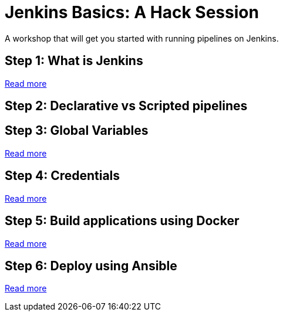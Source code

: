 # Jenkins Basics: A Hack Session

A workshop that will get you started with running pipelines on Jenkins. 

## Step 1: What is Jenkins

https://github.com/gvre/jenkins-hack-session/blob/master/what_is_jenkins.asciidoc[Read more]

## Step 2: Declarative vs Scripted pipelines

## Step 3: Global Variables
https://github.com/gvre/jenkins-hack-session/blob/master/global-variables.asciidoc[Read more]

## Step 4: Credentials
https://github.com/gvre/jenkins-hack-session/blob/master/credentials.asciidoc[Read more]

## Step 5: Build applications using Docker
https://github.com/gvre/jenkins-hack-session/blob/master/docker.asciidoc[Read more]

## Step 6: Deploy using Ansible
https://github.com/gvre/jenkins-hack-session/blob/master/ansible.asciidoc[Read more]
